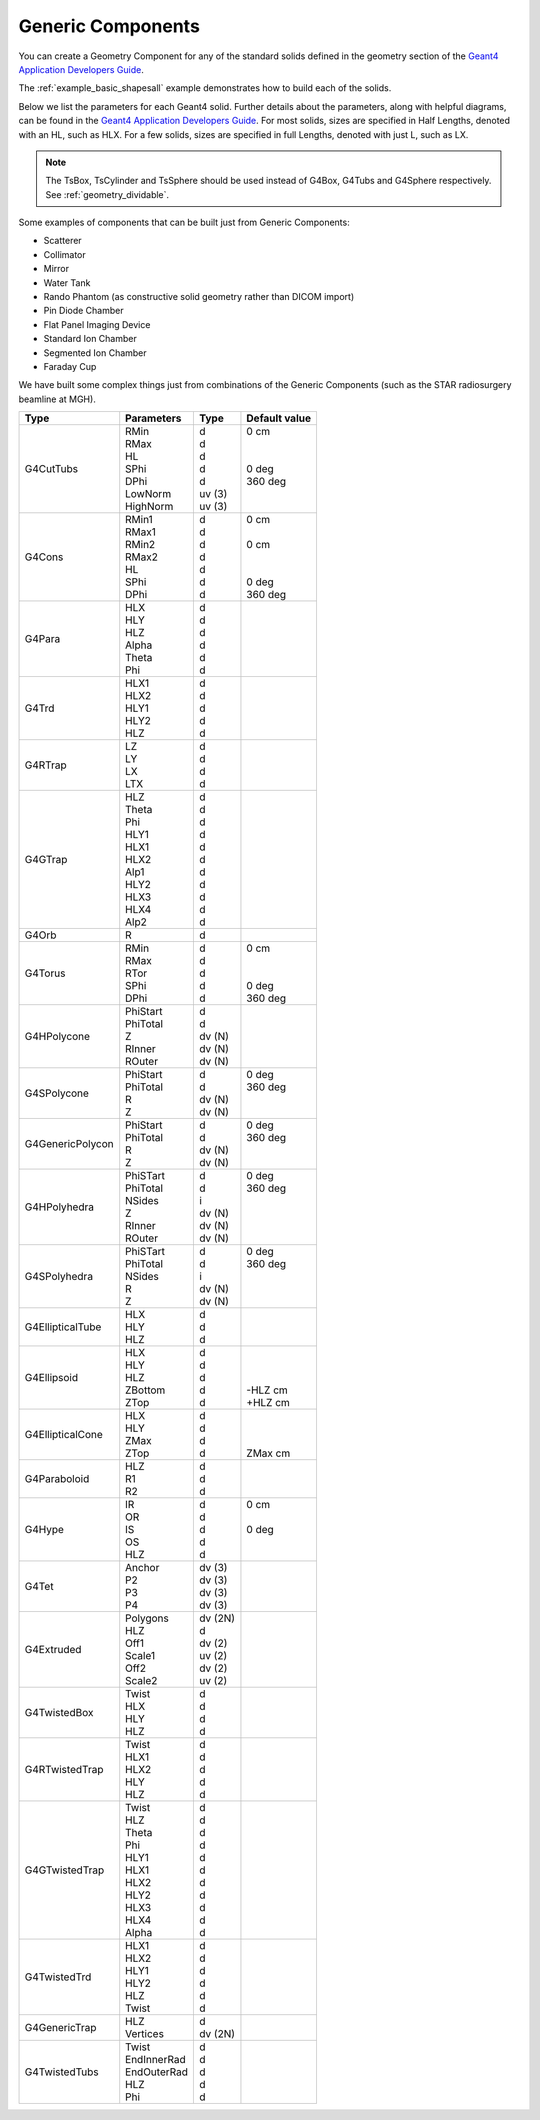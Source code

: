 .. _geometry_generic:

Generic Components
------------------

You can create a Geometry Component for any of the standard solids defined in the geometry section of the `Geant4 Application Developers Guide <http://geant4-userdoc.web.cern.ch/geant4-userdoc/UsersGuides/ForApplicationDeveloper/html/Detector/Geometry/geometry.html>`_.

The :ref:`example_basic_shapesall` example demonstrates how to build each of the solids.

.. image:: generic.png

Below we list the parameters for each Geant4 solid.
Further details about the parameters, along with helpful diagrams, can be found in the `Geant4 Application Developers Guide <http://geant4-userdoc.web.cern.ch/geant4-userdoc/UsersGuides/ForApplicationDeveloper/html/Detector/Geometry/geomSolids.html>`_.
For most solids, sizes are specified in Half Lengths, denoted with an HL, such as HLX.
For a few solids, sizes are specified in full Lengths, denoted with just L, such as LX.

.. note::

    The TsBox, TsCylinder and TsSphere should be used instead of G4Box, G4Tubs and G4Sphere respectively. See :ref:`geometry_dividable`.


Some examples of components that can be built just from Generic Components:

* Scatterer
* Collimator
* Mirror
* Water Tank
* Rando Phantom (as constructive solid geometry rather than DICOM import)
* Pin Diode Chamber
* Flat Panel Imaging Device
* Standard Ion Chamber
* Segmented Ion Chamber
* Faraday Cup

We have built some complex things just from combinations of the Generic Components (such as the STAR radiosurgery beamline at MGH).


================    =============   =========   ==============
Type                Parameters      Type        Default value
================    =============   =========   ==============
G4CutTubs           | RMin          | d         | 0 cm
                    | RMax          | d         |
                    | HL            | d         |
                    | SPhi          | d         | 0 deg
                    | DPhi          | d         | 360 deg
                    | LowNorm       | uv (3)    |
                    | HighNorm      | uv (3)    |
G4Cons              | RMin1         | d         | 0 cm
                    | RMax1         | d         |
                    | RMin2         | d         | 0 cm
                    | RMax2         | d         |
                    | HL            | d         |
                    | SPhi          | d         | 0 deg
                    | DPhi          | d         | 360 deg
G4Para              | HLX           | d
                    | HLY           | d
                    | HLZ           | d
                    | Alpha         | d
                    | Theta         | d
                    | Phi           | d
G4Trd               | HLX1          | d
                    | HLX2          | d
                    | HLY1          | d
                    | HLY2          | d
                    | HLZ           | d
G4RTrap             | LZ            | d
                    | LY            | d
                    | LX            | d
                    | LTX           | d
G4GTrap             | HLZ           | d
                    | Theta         | d
                    | Phi           | d
                    | HLY1          | d
                    | HLX1          | d
                    | HLX2          | d
                    | Alp1          | d
                    | HLY2          | d
                    | HLX3          | d
                    | HLX4          | d
                    | Alp2          | d
G4Orb               | R             | d
G4Torus             | RMin          | d         | 0 cm
                    | RMax          | d         |
                    | RTor          | d         |
                    | SPhi          | d         | 0 deg
                    | DPhi          | d         | 360 deg
G4HPolycone         | PhiStart      | d
                    | PhiTotal      | d
                    | Z             | dv (N)
                    | RInner        | dv (N)
                    | ROuter        | dv (N)
G4SPolycone         | PhiStart      | d         | 0 deg
                    | PhiTotal      | d         | 360 deg
                    | R             | dv (N)    |
                    | Z             | dv (N)    |
G4GenericPolycon    | PhiStart      | d         | 0 deg
                    | PhiTotal      | d         | 360 deg
                    | R             | dv (N)    |
                    | Z             | dv (N)    |
G4HPolyhedra        | PhiSTart      | d         | 0 deg
                    | PhiTotal      | d         | 360 deg
                    | NSides        | i         |
                    | Z             | dv (N)    |
                    | RInner        | dv (N)    |
                    | ROuter        | dv (N)    |
G4SPolyhedra        | PhiSTart      | d         | 0 deg
                    | PhiTotal      | d         | 360 deg
                    | NSides        | i         |
                    | R             | dv (N)    |
                    | Z             | dv (N)    |
G4EllipticalTube    | HLX           | d
                    | HLY           | d
                    | HLZ           | d
G4Ellipsoid         | HLX           | d         |
                    | HLY           | d         |
                    | HLZ           | d         |
                    | ZBottom       | d         | -HLZ cm
                    | ZTop          | d         | +HLZ cm
G4EllipticalCone    | HLX           | d         |
                    | HLY           | d         |
                    | ZMax          | d         |
                    | ZTop          | d         | ZMax cm
G4Paraboloid        | HLZ           | d
                    | R1            | d
                    | R2            | d
G4Hype              | IR            | d         | 0 cm
                    | OR            | d         |
                    | IS            | d         | 0 deg
                    | OS            | d         |
                    | HLZ           | d         |
G4Tet               | Anchor        | dv (3)
                    | P2            | dv (3)
                    | P3            | dv (3)
                    | P4            | dv (3)
G4Extruded          | Polygons      | dv (2N)
                    | HLZ           | d
                    | Off1          | dv (2)
                    | Scale1        | uv (2)
                    | Off2          | dv (2)
                    | Scale2        | uv (2)
G4TwistedBox        | Twist         | d
                    | HLX           | d
                    | HLY           | d
                    | HLZ           | d
G4RTwistedTrap      | Twist         | d
                    | HLX1          | d
                    | HLX2          | d
                    | HLY           | d
                    | HLZ           | d
G4GTwistedTrap      | Twist         | d
                    | HLZ           | d
                    | Theta         | d
                    | Phi           | d
                    | HLY1          | d
                    | HLX1          | d
                    | HLX2          | d
                    | HLY2          | d
                    | HLX3          | d
                    | HLX4          | d
                    | Alpha         | d
G4TwistedTrd        | HLX1          | d
                    | HLX2          | d
                    | HLY1          | d
                    | HLY2          | d
                    | HLZ           | d
                    | Twist         | d
G4GenericTrap       | HLZ           | d
                    | Vertices      | dv (2N)
G4TwistedTubs       | Twist         | d
                    | EndInnerRad   | d
                    | EndOuterRad   | d
                    | HLZ           | d
                    | Phi           | d
================    =============   =========   ==============
